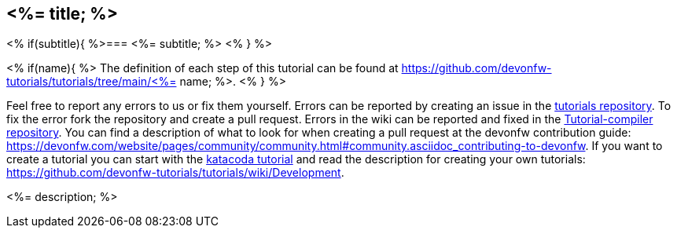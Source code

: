 == <%= title; %>
<% if(subtitle){ %>=== <%= subtitle; %> <% } %>


<% if(name){ %>
The definition of each step of this tutorial can be found at https://github.com/devonfw-tutorials/tutorials/tree/main/<%= name; %>. <% } %>

Feel free to report any errors to us or fix them yourself. Errors can be reported by creating an issue in the https://github.com/devonfw-tutorials/tutorials/issues[tutorials repository]. To fix the error fork the repository and create a pull request. Errors in the wiki can be reported and fixed in the https://github.com/devonfw-tutorials/tutorial-compiler[Tutorial-compiler repository].
You can find a description of what to look for when creating a pull request at the devonfw contribution guide: https://devonfw.com/website/pages/community/community.html#community.asciidoc_contributing-to-devonfw. If you want to create a tutorial you can start with the https://katacoda.com/devonfw/scenarios/create-your-own-tutorial[katacoda tutorial] and read the description for creating your own tutorials: https://github.com/devonfw-tutorials/tutorials/wiki/Development.

<%= description; %>


